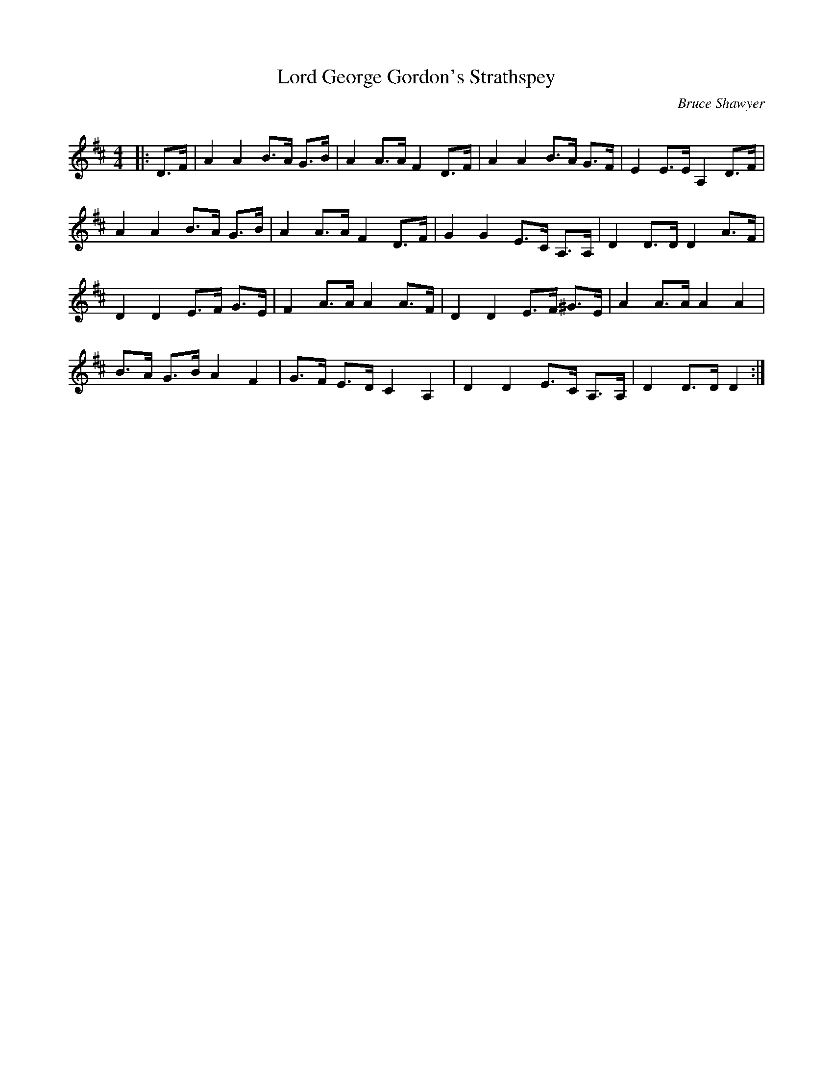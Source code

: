 X:1
T: Lord George Gordon's Strathspey
C:Bruce Shawyer
R:Strathspey
Q:128
K:D
M:4/4
L:1/16
|:D3F|A4A4 B3A G3B|A4 A3A F4 D3F|A4A4 B3A G3F|E4 E3E A,4 D3F|
A4A4 B3A G3B|A4 A3A F4 D3F|G4G4 E3C A,3A,|D4 D3D D4 A3F|
D4D4 E3F G3E|F4 A3A A4 A3F|D4D4 E3F ^G3E|A4 A3A A4A4|
B3A G3B A4 F4|G3F E3D C4 A,4|D4D4 E3C A,3A,|D4 D3D D4:|
